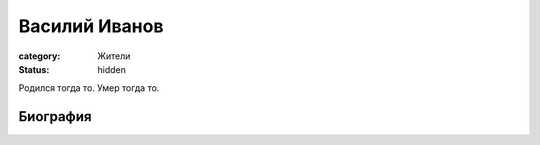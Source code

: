 Василий Иванов
##############

:category: Жители
:status: hidden

Родился тогда то.
Умер тогда то.

Биография
=========

